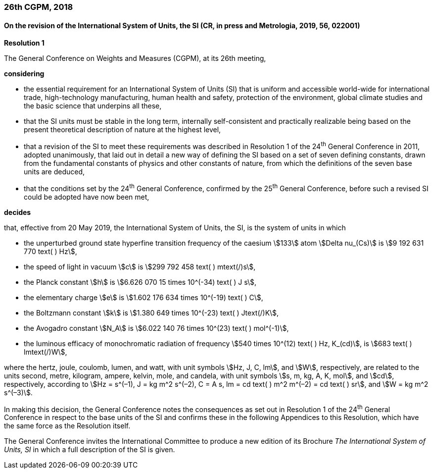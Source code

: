 === 26th CGPM, 2018

==== On the revision of the International System of Units, the SI (CR, in press and Metrologia, 2019, 56, 022001)

[align=center]
*Resolution 1*

The General Conference on Weights and Measures (CGPM), at its 26th meeting,

*considering*

* the essential requirement for an International System of Units (SI) that is uniform and accessible world-wide for international trade, high-technology manufacturing, human health and safety, protection of the environment, global climate studies and the basic science that underpins all these, 
* that the SI units must be stable in the long term, internally self-consistent and practically realizable being based on the present theoretical description of nature at the highest level,
* that a revision of the SI to meet these requirements was described in Resolution 1 of the 24^th^ General Conference in 2011, adopted unanimously, that laid out in detail a new way of defining the SI based on a set of seven defining constants, drawn from the fundamental constants of physics and other constants of nature, from which the definitions of the seven base units are deduced,
* that the conditions set by the 24^th^ General Conference, confirmed by the 25^th^ General Conference, before such a revised SI could be adopted have now been met,

*decides*

that, effective from 20 May 2019, the International System of Units, the SI, is the system of units in which

* the unperturbed ground state hyperfine transition frequency of the caesium stem:[133] atom stem:[Delta nu_(Cs)] is stem:[9 192 631 770 text( ) Hz],
* the speed of light in vacuum stem:[c] is stem:[299 792 458 text( ) mtext(/)s], 
* the Planck constant stem:[h] is stem:[6.626 070 15 times 10^(-34) text( ) J s], 
* the elementary charge stem:[e] is stem:[1.602 176 634 times 10^(-19) text( ) C], 
* the Boltzmann constant stem:[k] is stem:[1.380 649 times 10^(-23) text( ) Jtext(/)K], 
* the Avogadro constant stem:[N_A] is stem:[6.022 140 76 times 10^(23) text( ) mol^(-1)],
* the luminous efficacy of monochromatic radiation of frequency stem:[540 times 10^(12) text( ) Hz, K_(cd)], is stem:[683 text( ) lmtext(/)W], 

where the hertz, joule, coulomb, lumen, and watt, with unit symbols stem:[Hz, J, C, lm], and stem:[W], respectively, are related to the units second, metre, kilogram, ampere, kelvin, mole, and candela, with unit symbols stem:[s, m, kg, A, K, mol], and stem:[cd], respectively, according to stem:[Hz = s^(–1), J = kg m^2 s^(–2), C = A s, lm = cd text( ) m^2 m^(–2) = cd text( ) sr], and stem:[W = kg m^2 s^(–3)].

In making this decision, the General Conference notes the consequences as set out in Resolution 1 of the 24^th^ General Conference in respect to the base units of the SI and confirms these in the following Appendices to this Resolution, which have the same force as the Resolution itself.

The General Conference invites the International Committee to produce a new edition of its Brochure _The International System of Units, SI_ in which a full description of the SI is given.